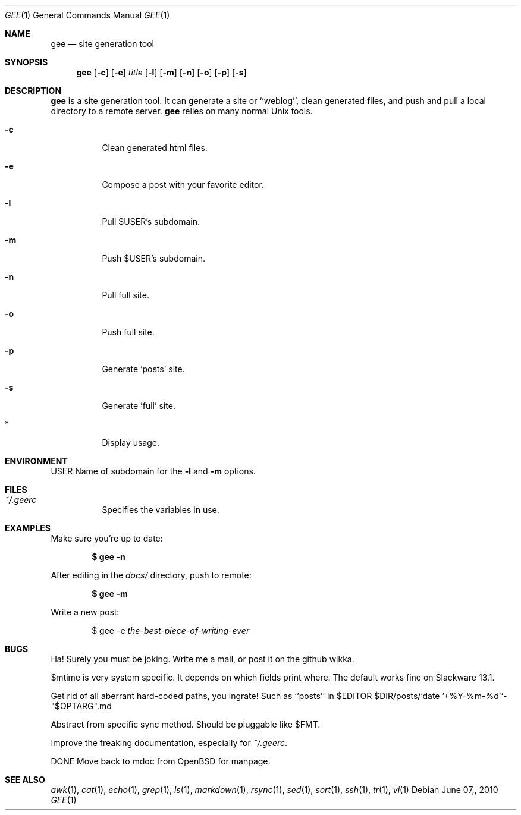 .Dd $Mdocdate: June 07, 2010 $
.Dt GEE 1
.Os
.
.Sh NAME
.Nm gee
.Nd site generation tool
.
.Sh SYNOPSIS
.Nm gee
.Op Fl c
.Op Fl e
.Ar title
.Op Fl l
.Op Fl m
.Op Fl n
.Op Fl o
.Op Fl p
.Op Fl s
.
.Sh DESCRIPTION
.Nm gee
is a site generation tool.
It can generate a site or ``weblog'',
clean generated files,
and push and pull a local directory to a remote server.
.Nm gee
relies on many normal Unix tools.
.Bl -tag -width Ds
.It Fl c
Clean generated html files.
.It Fl e
Compose a post with your favorite editor.
.It Fl l
Pull $USER's subdomain.
.It Fl m
Push $USER's subdomain.
.It Fl n
Pull full site.
.It Fl o
Push full site.
.It Fl p
Generate 'posts' site.
.It Fl s
Generate 'full' site.
.It *
Display usage.
.El
.
.Sh ENVIRONMENT
.Ev USER
Name of subdomain for the
.Fl l
and
.Fl m
options.
.
.Sh FILES
.Bl -tag -width Ds
.It Pa ~/.geerc
Specifies the variables in use.
.El
.
.Sh EXAMPLES
Make sure you're up to date:
.Pp
.Dl $ gee -n
.Pp
After editing in the
.Pa docs/
directory, push to remote:
.Pp
.Dl $ gee -m
.Pp
Write a new post:
.Pp
.D1 $ gee -e Ar the-best-piece-of-writing-ever
.
.Sh BUGS
Ha!  Surely you must be joking.
Write me a mail, or post it on the github wikka.
.Pp
$mtime is very system specific.
It depends on which fields print where.
The default works fine on Slackware 13.1.
.Pp
Get rid of all aberrant hard-coded paths, you ingrate!
Such as ``posts’’ in
$EDITOR $DIR/posts/`date '+%Y-%m-%d'`-"$OPTARG".md
.Pp
Abstract from specific sync method.
Should be pluggable like $FMT.
.Pp
Improve the freaking documentation,
especially for
.Pa ~/.geerc .
.Pp
DONE Move back to mdoc from OpenBSD for manpage.
.
.Sh SEE ALSO
.Xr awk 1 ,
.Xr cat 1 ,
.Xr echo 1 ,
.Xr grep 1 ,
.Xr ls 1 ,
.Xr markdown 1 ,
.Xr rsync 1 ,
.Xr sed 1 ,
.Xr sort 1 ,
.Xr ssh 1 ,
.Xr tr 1 ,
.Xr vi 1
